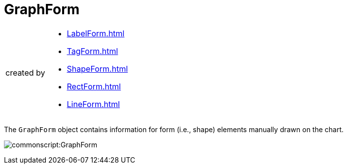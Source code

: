 = GraphForm


[CAUTION,caption=created by]
====
[square]
* xref:LabelForm.adoc[]
* xref:TagForm.adoc[]
* xref:ShapeForm.adoc[]
* xref:RectForm.adoc[]
* xref:LineForm.adoc[]
====



The `GraphForm` object contains information for form (i.e., shape) elements manually drawn on the chart.

image:commonscript:GraphForm.png[]